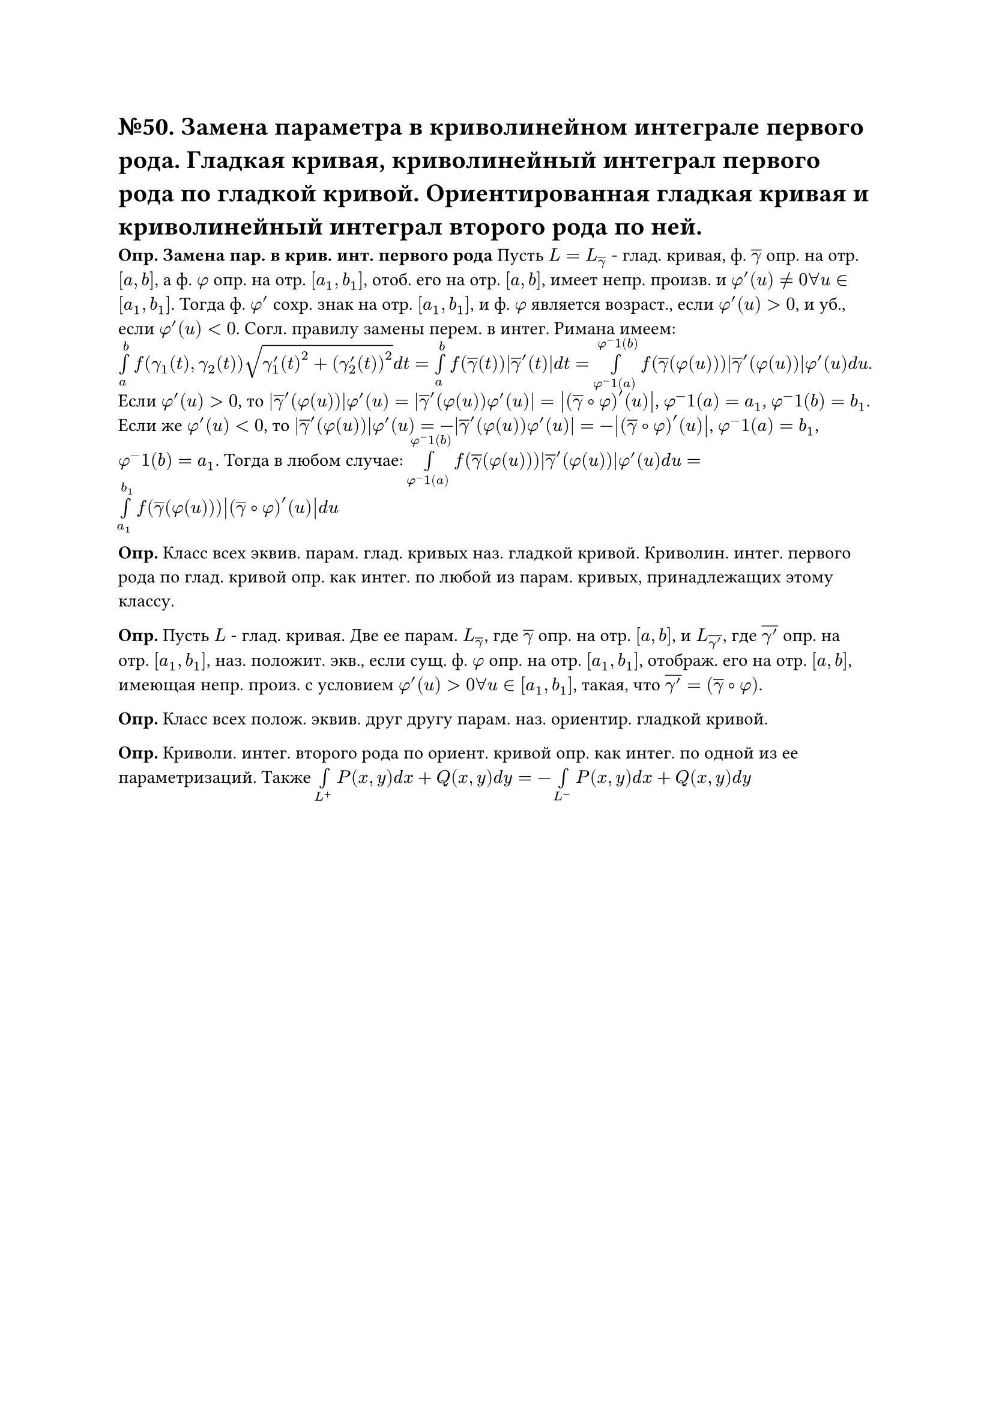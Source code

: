 = №50. Замена параметра в криволинейном интеграле первого рода. Гладкая кривая, криволинейный интеграл первого рода по гладкой кривой. Ориентированная гладкая кривая и криволинейный интеграл второго рода по ней.

*Опр. Замена пар. в крив. инт. первого рода* Пусть $L = L_overline(gamma)$ - глад. кривая, ф. $overline(gamma)$ опр. на отр. $[a, b]$, а ф. $phi$ опр. на отр. $[a_1, b_1]$, отоб. его на отр. $[a, b]$, имеет непр. произв. и $phi'(u) != 0 forall u in [a_1, b_1]$. Тогда ф. $phi'$ сохр. знак на отр. $[a_1, b_1]$, и ф. $phi$ является возраст., если $phi'(u) > 0$, и уб., если $phi'(u) < 0$. Согл. правилу замены перем. в интег. Римана имеем: $limits(integral)_a^b f(gamma_1(t), gamma_2(t)) sqrt(gamma'_1(t)^2 + (gamma'_2(t))^2) d t = limits(integral)_a^b f(overline(gamma)(t)) abs(overline(gamma)'(t)) d t = limits(integral)_(phi^-1(a))^(phi^-1(b)) f(overline(gamma)(phi(u))) abs(overline(gamma)'(phi(u))) phi'(u) d u $. Если $phi'(u) > 0$, то $abs(overline(gamma)'(phi(u))) phi'(u) = abs(overline(gamma)'(phi(u)) phi'(u)) = abs((overline(gamma) #sym.compose phi)'(u))$, $phi^-1(a) = a_1$, $phi^-1(b) = b_1$. Если же $phi'(u) < 0$, то $abs(overline(gamma)'(phi(u))) phi'(u) = -abs(overline(gamma)'(phi(u)) phi'(u)) = -abs((overline(gamma) #sym.compose phi)'(u))$, $phi^-1(a) = b_1$, $phi^-1(b) = a_1$. Тогда в любом случае: $limits(integral)_(phi^-1(a))^(phi^-1(b)) f(overline(gamma)(phi(u))) abs(overline(gamma)'(phi(u))) phi'(u) d u = limits(integral)_(a_1)^(b_1) f(overline(gamma)(phi(u))) abs((overline(gamma) #sym.compose phi)'(u)) d u $ \

*Опр.* Класс всех эквив. парам. глад. кривых наз. гладкой кривой. Криволин. интег. первого рода по глад. кривой опр. как интег. по любой из парам. кривых, принадлежащих этому классу. \

*Опр.* Пусть $L$ - глад. кривая. Две ее парам. $L_overline(gamma)$, где $overline(gamma)$ опр. на отр. $[a, b]$, и $L_overline(gamma')$, где $overline(gamma')$ опр. на отр. $[a_1, b_1]$, наз. положит. экв., если сущ. ф. $phi$ опр. на отр. $[a_1, b_1]$, отображ. его на отр. $[a, b]$, имеющая непр. произ. с условием $phi'(u) > 0 forall u in [a_1, b_1]$, такая, что $overline(gamma') = (overline(gamma) #sym.compose phi)$.\

*Опр.* Класс всех полож. эквив. друг другу парам. наз. ориентир. гладкой кривой.\

*Опр.* Криволи. интег. второго рода по ориент. кривой опр. как интег. по одной из ее параметризаций. Также $limits(integral)_(L^+) P(x,y) d x + Q(x,y) d y = - limits(integral)_(L^-) P(x,y) d x + Q(x,y) d y$